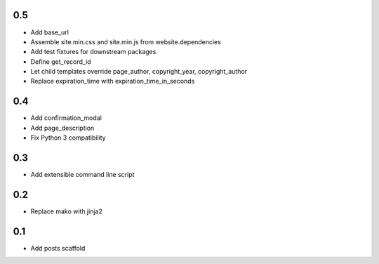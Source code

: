 0.5
---
- Add base_url
- Assemble site.min.css and site.min.js from website.dependencies
- Add test fixtures for downstream packages
- Define get_record_id
- Let child templates override page_author, copyright_year, copyright_author
- Replace expiration_time with expiration_time_in_seconds

0.4
---
- Add confirmation_modal
- Add page_description
- Fix Python 3 compatibility

0.3
---
- Add extensible command line script

0.2
---
- Replace mako with jinja2

0.1
---
- Add posts scaffold
